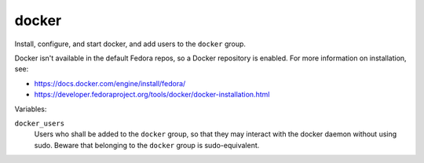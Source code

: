docker
======

Install, configure, and start docker, and add users to the ``docker`` group.

Docker isn't available in the default Fedora repos, so a Docker repository is enabled. For more
information on installation, see:

*   https://docs.docker.com/engine/install/fedora/
*   https://developer.fedoraproject.org/tools/docker/docker-installation.html

Variables:

``docker_users``
    Users who shall be added to the ``docker`` group, so that they may interact with the docker
    daemon without using sudo. Beware that belonging to the ``docker`` group is sudo-equivalent.
